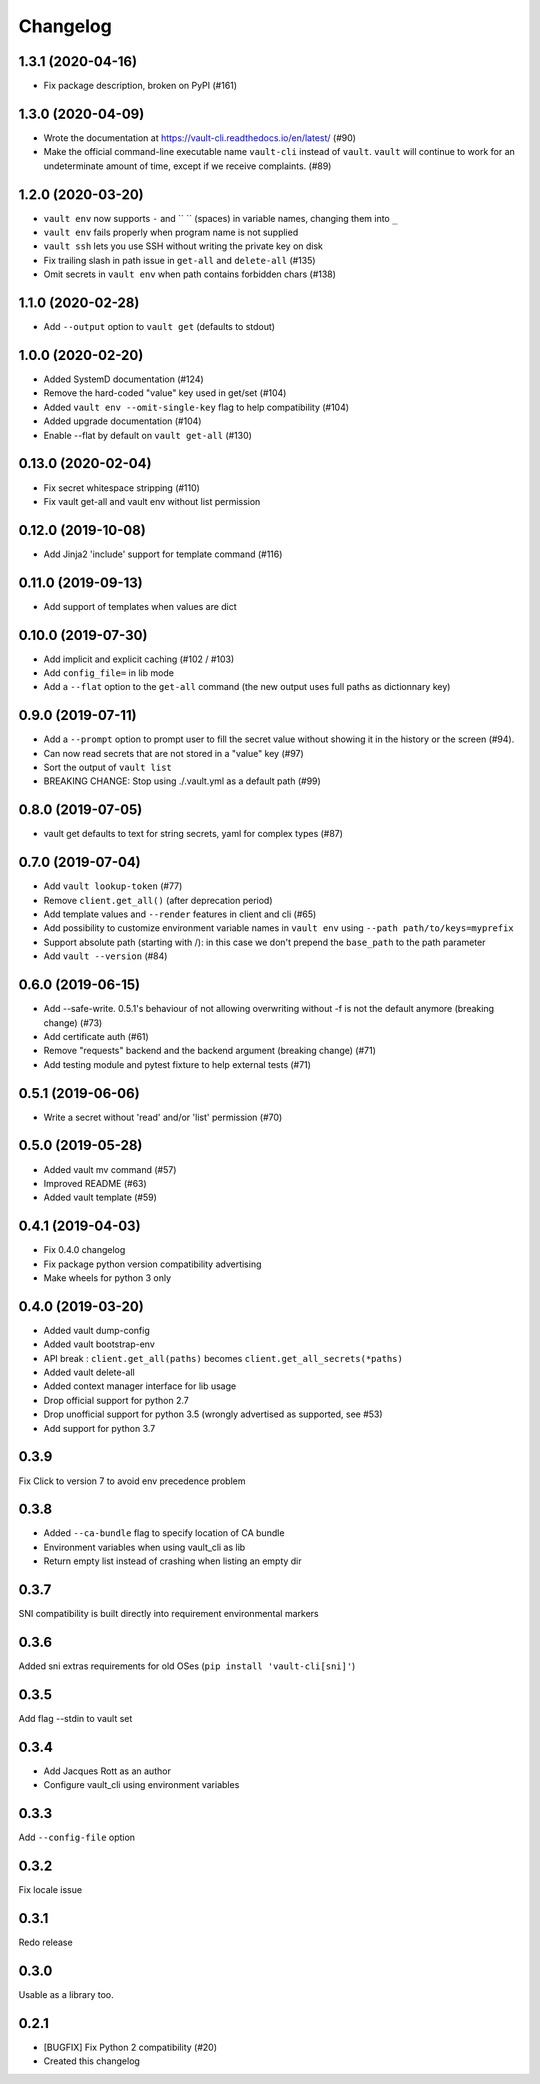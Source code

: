 Changelog
=========

1.3.1 (2020-04-16)
------------------

- Fix package description, broken on PyPI (#161)

1.3.0 (2020-04-09)
------------------

- Wrote the documentation at https://vault-cli.readthedocs.io/en/latest/ (#90)
- Make the official command-line executable name ``vault-cli`` instead of ``vault``.
  ``vault`` will continue to work for an undeterminate amount of time, except if
  we receive complaints. (#89)

1.2.0 (2020-03-20)
-------------------

- ``vault env`` now supports ``-`` and `` `` (spaces) in variable names, changing them into ``_``
- ``vault env`` fails properly when program name is not supplied
- ``vault ssh`` lets you use SSH without writing the private key on disk
- Fix trailing slash in path issue in ``get-all`` and ``delete-all`` (#135)
- Omit secrets in ``vault env`` when path contains forbidden chars (#138)

1.1.0 (2020-02-28)
-------------------

- Add ``--output`` option to ``vault get`` (defaults to stdout)

1.0.0 (2020-02-20)
-------------------

- Added SystemD documentation (#124)
- Remove the hard-coded "value" key used in get/set (#104)
- Added ``vault env --omit-single-key`` flag to help compatibility (#104)
- Added upgrade documentation (#104)
- Enable --flat by default on ``vault get-all`` (#130)

0.13.0 (2020-02-04)
-------------------

- Fix secret whitespace stripping (#110)
- Fix vault get-all and vault env without list permission

0.12.0 (2019-10-08)
-------------------

- Add Jinja2 'include' support for template command (#116)

0.11.0 (2019-09-13)
-------------------

- Add support of templates when values are dict

0.10.0 (2019-07-30)
-------------------

- Add implicit and explicit caching (#102 / #103)
- Add ``config_file=`` in lib mode
- Add a ``--flat`` option to the ``get-all`` command (the new output uses full paths as dictionnary key)

0.9.0 (2019-07-11)
------------------

- Add a ``--prompt`` option to prompt user to fill the secret value without showing it in the history or the screen (#94).
- Can now read secrets that are not stored in a "value" key (#97)
- Sort the output of ``vault list``
- BREAKING CHANGE: Stop using ./.vault.yml as a default path (#99)

0.8.0 (2019-07-05)
------------------

- vault get defaults to text for string secrets, yaml for complex types (#87)

0.7.0 (2019-07-04)
------------------

- Add ``vault lookup-token`` (#77)
- Remove ``client.get_all()`` (after deprecation period)
- Add template values and ``--render`` features in client and cli (#65)
- Add possibility to customize environment variable names in ``vault env`` using
  ``--path path/to/keys=myprefix``
- Support absolute path (starting with /): in this case we don't prepend
  the ``base_path`` to the path parameter
- Add ``vault --version`` (#84)

0.6.0 (2019-06-15)
------------------

- Add --safe-write. 0.5.1's behaviour of not allowing overwriting without -f is not the default anymore (breaking change) (#73)
- Add certificate auth (#61)
- Remove "requests" backend and the backend argument (breaking change) (#71)
- Add testing module and pytest fixture to help external tests (#71)

0.5.1 (2019-06-06)
------------------

- Write a secret without 'read' and/or 'list' permission (#70)

0.5.0 (2019-05-28)
------------------

- Added vault mv command (#57)
- Improved README (#63)
- Added vault template (#59)

0.4.1 (2019-04-03)
------------------

- Fix 0.4.0 changelog
- Fix package python version compatibility advertising
- Make wheels for python 3 only

0.4.0 (2019-03-20)
------------------

- Added vault dump-config
- Added vault bootstrap-env
- API break : ``client.get_all(paths)`` becomes ``client.get_all_secrets(*paths)``
- Added vault delete-all
- Added context manager interface for lib usage
- Drop official support for python 2.7
- Drop unofficial support for python 3.5 (wrongly advertised as supported, see #53)
- Add support for python 3.7

0.3.9
-----

Fix Click to version 7 to avoid env precedence problem

0.3.8
-----

- Added ``--ca-bundle`` flag to specify location of CA bundle
- Environment variables when using vault_cli as lib
- Return empty list instead of crashing when listing an empty dir

0.3.7
-----

SNI compatibility is built directly into requirement environmental markers

0.3.6
-----

Added sni extras requirements for old OSes (``pip install 'vault-cli[sni]'``)

0.3.5
-----

Add flag --stdin to vault set

0.3.4
-----

- Add Jacques Rott as an author
- Configure vault_cli using environment variables

0.3.3
-----

Add ``--config-file`` option

0.3.2
-----

Fix locale issue

0.3.1
-----

Redo release

0.3.0
-----

Usable as a library too.

0.2.1
-----

* [BUGFIX] Fix Python 2 compatibility (#20)
* Created this changelog
